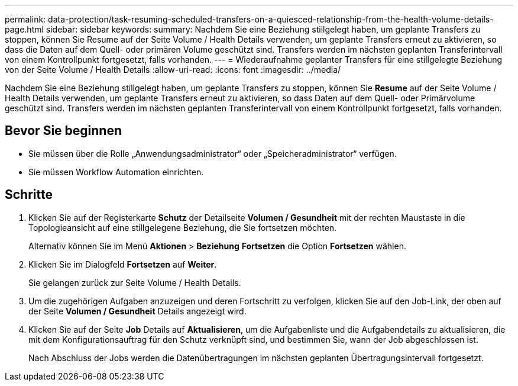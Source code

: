---
permalink: data-protection/task-resuming-scheduled-transfers-on-a-quiesced-relationship-from-the-health-volume-details-page.html 
sidebar: sidebar 
keywords:  
summary: Nachdem Sie eine Beziehung stillgelegt haben, um geplante Transfers zu stoppen, können Sie Resume auf der Seite Volume / Health Details verwenden, um geplante Transfers erneut zu aktivieren, so dass die Daten auf dem Quell- oder primären Volume geschützt sind. Transfers werden im nächsten geplanten Transferintervall von einem Kontrollpunkt fortgesetzt, falls vorhanden. 
---
= Wiederaufnahme geplanter Transfers für eine stillgelegte Beziehung von der Seite Volume / Health Details
:allow-uri-read: 
:icons: font
:imagesdir: ../media/


[role="lead"]
Nachdem Sie eine Beziehung stillgelegt haben, um geplante Transfers zu stoppen, können Sie *Resume* auf der Seite Volume / Health Details verwenden, um geplante Transfers erneut zu aktivieren, so dass Daten auf dem Quell- oder Primärvolume geschützt sind. Transfers werden im nächsten geplanten Transferintervall von einem Kontrollpunkt fortgesetzt, falls vorhanden.



== Bevor Sie beginnen

* Sie müssen über die Rolle „Anwendungsadministrator“ oder „Speicheradministrator“ verfügen.
* Sie müssen Workflow Automation einrichten.




== Schritte

. Klicken Sie auf der Registerkarte *Schutz* der Detailseite *Volumen / Gesundheit* mit der rechten Maustaste in die Topologieansicht auf eine stillgelegene Beziehung, die Sie fortsetzen möchten.
+
Alternativ können Sie im Menü *Aktionen* > *Beziehung* *Fortsetzen* die Option *Fortsetzen* wählen.

. Klicken Sie im Dialogfeld *Fortsetzen* auf *Weiter*.
+
Sie gelangen zurück zur Seite Volume / Health Details.

. Um die zugehörigen Aufgaben anzuzeigen und deren Fortschritt zu verfolgen, klicken Sie auf den Job-Link, der oben auf der Seite *Volumen / Gesundheit* Details angezeigt wird.
. Klicken Sie auf der Seite *Job* Details auf *Aktualisieren*, um die Aufgabenliste und die Aufgabendetails zu aktualisieren, die mit dem Konfigurationsauftrag für den Schutz verknüpft sind, und bestimmen Sie, wann der Job abgeschlossen ist.
+
Nach Abschluss der Jobs werden die Datenübertragungen im nächsten geplanten Übertragungsintervall fortgesetzt.


